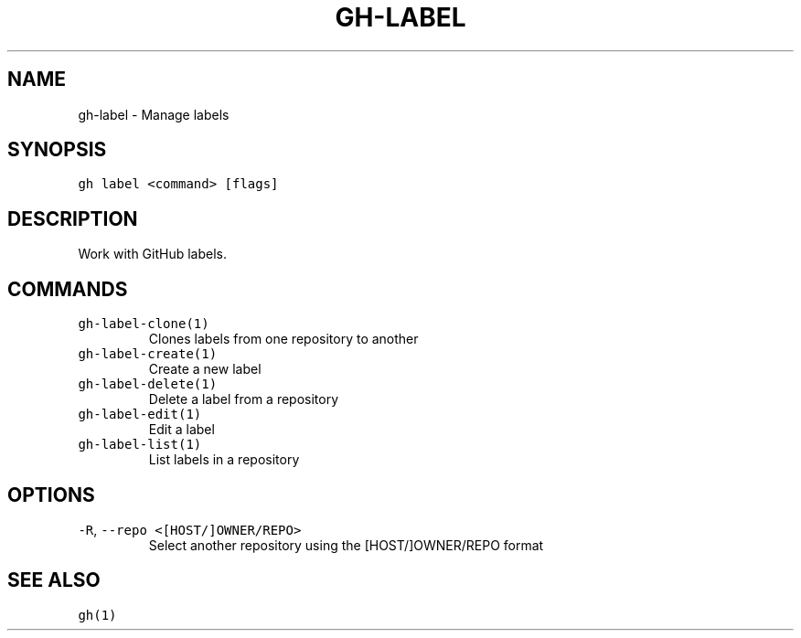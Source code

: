.nh
.TH "GH-LABEL" "1" "Nov 2022" "GitHub CLI v2.20.2" "GitHub CLI manual"

.SH NAME
.PP
gh-label - Manage labels


.SH SYNOPSIS
.PP
\fB\fCgh label <command> [flags]\fR


.SH DESCRIPTION
.PP
Work with GitHub labels.


.SH COMMANDS
.TP
\fB\fCgh-label-clone(1)\fR
Clones labels from one repository to another

.TP
\fB\fCgh-label-create(1)\fR
Create a new label

.TP
\fB\fCgh-label-delete(1)\fR
Delete a label from a repository

.TP
\fB\fCgh-label-edit(1)\fR
Edit a label

.TP
\fB\fCgh-label-list(1)\fR
List labels in a repository


.SH OPTIONS
.TP
\fB\fC-R\fR, \fB\fC--repo\fR \fB\fC<[HOST/]OWNER/REPO>\fR
Select another repository using the [HOST/]OWNER/REPO format


.SH SEE ALSO
.PP
\fB\fCgh(1)\fR

